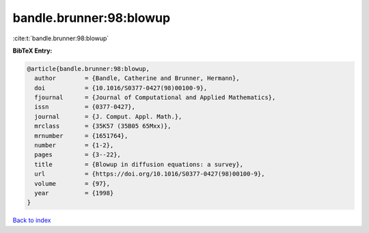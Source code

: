 bandle.brunner:98:blowup
========================

:cite:t:`bandle.brunner:98:blowup`

**BibTeX Entry:**

.. code-block:: bibtex

   @article{bandle.brunner:98:blowup,
     author        = {Bandle, Catherine and Brunner, Hermann},
     doi           = {10.1016/S0377-0427(98)00100-9},
     fjournal      = {Journal of Computational and Applied Mathematics},
     issn          = {0377-0427},
     journal       = {J. Comput. Appl. Math.},
     mrclass       = {35K57 (35B05 65Mxx)},
     mrnumber      = {1651764},
     number        = {1-2},
     pages         = {3--22},
     title         = {Blowup in diffusion equations: a survey},
     url           = {https://doi.org/10.1016/S0377-0427(98)00100-9},
     volume        = {97},
     year          = {1998}
   }

`Back to index <../By-Cite-Keys.html>`_
